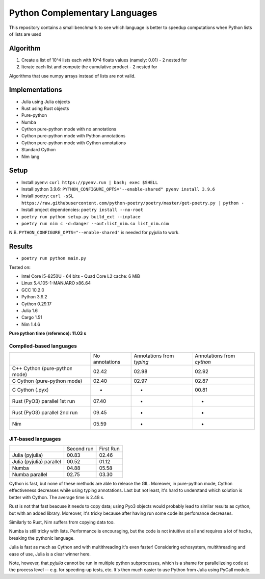 Python Complementary Languages
==============================

This repository contains a small benchmark to see which language is better to speedup computations when Python lists of lists are used

Algorithm
---------
1. Create a list of 10^4 lists each with 10^4 floats values (namely: 0.01) - 2 nested for
2. Iterate each list and compute the cumulative product - 2 nested for

Algorithms that use numpy arrays instead of lists are not valid.

Implementations
---------------

* Julia using Julia objects
* Rust using Rust objects
* Pure-python
* Numba
* Cython pure-python mode with no annotations
* Cython pure-python mode with Python annotations
* Cython pure-python mode with Cython annotations
* Standard Cython
* Nim lang

Setup
-----
* Install pyenv: ``curl https://pyenv.run | bash; exec $SHELL``
* Install python 3.9.6: ``PYTHON_CONFIGURE_OPTS="--enable-shared" pyenv install 3.9.6``
* Install poetry: ``curl -sSL https://raw.githubusercontent.com/python-poetry/poetry/master/get-poetry.py | python -``
* Install project dependencies: ``poetry install --no-root``
* ``poetry run python setup.py build_ext --inplace``
* ``poetry run nim c -d:danger --out:list_nim.so list_nim.nim``

N.B. ``PYTHON_CONFIGURE_OPTS="--enable-shared"`` is needed for pyjulia to work.

Results
-------

* ``poetry run python main.py``


Tested on:

* Intel Core i5-8250U - 64 bits - Quad Core L2 cache: 6 MiB
* Linux 5.4.105-1-MANJARO x86_64
* GCC 10.2.0
* Python 3.9.2
* Cython 0.29.17
* Julia 1.6
* Cargo 1.51
* Nim 1.4.6


**Pure python time (reference): 11.03 s**

Compiled-based languages
~~~~~~~~~~~~~~~~~~~~~~~~

+-------------------------------+----------------+---------------------------+---------------------------+
|                               | No annotations | Annotations from `typing` | Annotations from `cython` |
+-------------------------------+----------------+---------------------------+---------------------------+
| C++ Cython (pure-python mode) | 02.42          | 02.98                     | 02.92                     |
+-------------------------------+----------------+---------------------------+---------------------------+
| C Cython (pure-python mode)   | 02.40          | 02.97                     | 02.87                     |
+-------------------------------+----------------+---------------------------+---------------------------+
| C Cython (.pyx)               | -              | -                         | 00.81                     |
+-------------------------------+----------------+---------------------------+---------------------------+
| Rust (PyO3) parallel 1st run  | 07.40          | -                         | -                         |
+-------------------------------+----------------+---------------------------+---------------------------+
| Rust (PyO3) parallel 2nd run  | 09.45          | -                         | -                         |
+-------------------------------+----------------+---------------------------+---------------------------+
| Nim                           | 05.59          | -                         | -                         |
+-------------------------------+----------------+---------------------------+---------------------------+

JIT-based languages
~~~~~~~~~~~~~~~~~~~~~~~~~~

+-------------------------------+----------------+-----------+
|                               | Second run     | First Run |
+-------------------------------+----------------+-----------+
| Julia (pyjulia)               | 00.83          | 02.46     |
+-------------------------------+----------------+-----------+
| Julia (pyjulia) parallel      | 00.52          | 01.12     |
+-------------------------------+----------------+-----------+
| Numba                         | 04.88          | 05.58     |
+-------------------------------+----------------+-----------+
| Numba parallel                | 02.75          | 03.30     |
+-------------------------------+----------------+-----------+

Cython is fast, but none of these methods are able to release the GIL. Moreover,
in pure-python mode, Cython effectiveness decreases while using typing
annotations. Last but not least, it's hard to understand which solution is
better with Cython. The average time is 2.48 s.

Rust is not that fast beacuse it needs to copy data; using Pyo3 objects would
probably lead to similar results as cython, but with an added library.
Moreover, it's tricky because after having run some code its perfomance
decreases.

Similarly to Rust, Nim suffers from copying data too.

Numba is still tricky with lists. Performance is encouraging, but the code is
not intuitive at all and requires a lot of hacks, breaking the pythonic
language.

Julia is fast as much as Cython and with multithreading it's even faster!
Considering echosystem, multithreading and ease of use, Julia is a clear winner
here.

Note, however, that `pyjulia` cannot be run in multiple python subprocesses,
which is a shame for parallelizeing code at the process level -- e.g. for speeding-up tests, etc.
It's then much easier to use Python from Julia using PyCall module.

